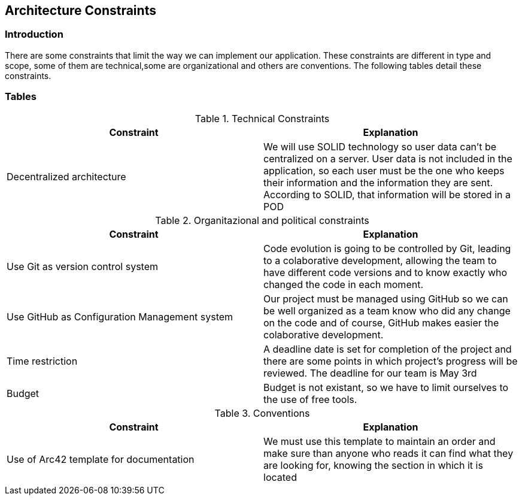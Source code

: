 [[section-architecture-constraints]]
== Architecture Constraints






=== Introduction

There are some constraints that limit the way we can implement our application. These constraints are different in type and scope, some of them are technical,some are organizational and others are conventions. The following tables detail these constraints.


=== Tables

.Technical Constraints
[options="header"]
|===
|Constraint|Explanation      
|Decentralized architecture  |We will use SOLID technology so user data can't be centralized on a server. User data
is not included in the application, so each user must be the one who keeps their information and the information they are sent.
According to SOLID, that information will be stored in a POD
|===

.Organitazional and political constraints
[options="header"]
|===
|Constraint|Explanation      
|Use Git as version control system   |  Code evolution is going to be controlled by Git, leading to a colaborative development, allowing the team
to have different code versions and to know exactly who changed the code in each moment.
|Use GitHub as Configuration Management system | Our project must be managed using GitHub so we can be well organized as a team
know who did any change on the code and of course, GitHub makes easier the colaborative development.
|Time restriction   | A deadline date is set for completion of the project and there are some points in which project's progress will be reviewed. The deadline for our team is May 3rd
|Budget | Budget is not existant, so we have to limit ourselves to the use of free tools.
|===

.Conventions
[options="header"]
|===
|Constraint|Explanation      
|Use of Arc42 template for documentation| We must use this template to maintain an order and make sure than anyone who reads it can find what they are looking for,  knowing the section in which it is located    
|===

